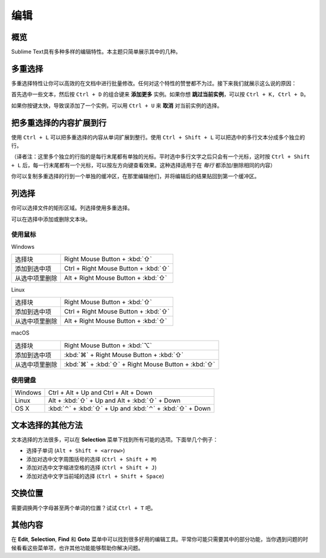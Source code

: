 =======
编辑
=======

概览
========

Sublime Text具有多种多样的编辑特性。本主题只简单展示其中的几种。


多重选择
===================

多重选择特性让你可以高效的在文档中进行批量修改。任何对这个特性的赞誉都不为过。接下来我们就展示这么说的原因：

首先选中一些文本，然后按 ``Ctrl + D`` 的组合键来 **添加更多** 实例。如果你想 **跳过当前实例**，可以按 ``Ctrl + K, Ctrl + D``。

如果你按键太快，导致误添加了一个实例，可以用 ``Ctrl + U`` 来 **取消** 对当前实例的选择。

把多重选择的内容扩展到行
===========================================

使用 ``Ctrl + L`` 可以把多重选择的内容从单词扩展到整行。使用 ``Ctrl + Shift + L`` 可以把选中的多行文本分成多个独立的行。

（译者注：这里多个独立的行指的是每行末尾都有单独的光标。平时选中多行文字之后只会有一个光标，这时按 ``Ctrl + Shift + L`` 后，每一行末尾都有一个光标，可以按左方向键查看效果。这种选择适用于在 *每行* 都添加/删除相同的内容）

你可以复制多重选择的行到一个单独的缓冲区，在那里编辑他们，并将编辑后的结果贴回到第一个缓冲区。

列选择
=======
你可以选择文件的矩形区域。列选择使用多重选择。

可以在选择中添加或删除文本块。

使用鼠标
---------
Windows

==================  =====================================
选择块                Right Mouse Button + :kbd:`⇧`
添加到选中项            Ctrl + Right Mouse Button + :kbd:`⇧`
从选中项里删除       Alt + Right Mouse Button + :kbd:`⇧`
==================  =====================================

Linux

==================  =====================================
选择块                Right Mouse Button + :kbd:`⇧`
添加到选中项            Ctrl + Right Mouse Button + :kbd:`⇧`
从选中项里删除       Alt + Right Mouse Button + :kbd:`⇧`
==================  =====================================

macOS

==============   =======================================
选择块            Right Mouse Button + :kbd:`⌥`
添加到选中项        :kbd:`⌘` + Right Mouse Button + :kbd:`⇧`
从选中项里删除   :kbd:`⌘` + :kbd:`⇧` + Right Mouse Button + :kbd:`⇧`
==============   =======================================

使用键盘
---------
=====================   =============================================
Windows                 Ctrl + Alt + Up and Ctrl + Alt + Down
Linux                   Alt + :kbd:`⇧` + Up and Alt + :kbd:`⇧` + Down
OS X                    :kbd:`⌃` + :kbd:`⇧` + Up and :kbd:`⌃` + :kbd:`⇧` + Down
=====================   =============================================

文本选择的其他方法
============================

文本选择的方法很多，可以在 **Selection** 菜单下找到所有可能的选项。下面举几个例子：

* 选择子单词 (``Alt + Shift + <arrow>``)
* 添加对选中文字周围括号的选择 (``Ctrl + Shift + M``)
* 添加对选中文字缩进空格的选择 (``Ctrl + Shift + J``)
* 添加对选中文字当前域的选择 (``Ctrl + Shift + Space``)

交换位置
==================

需要调换两个字母甚至两个单词的位置？试试 ``Ctrl + T`` 吧。


其他内容
======================

在 **Edit**, **Selection**, **Find** 和 **Goto** 菜单中可以找到很多好用的编辑工具。平常你可能只需要其中的部分功能，当你遇到问题的时候看看这些菜单项，也许其他功能能够帮助你解决问题。
